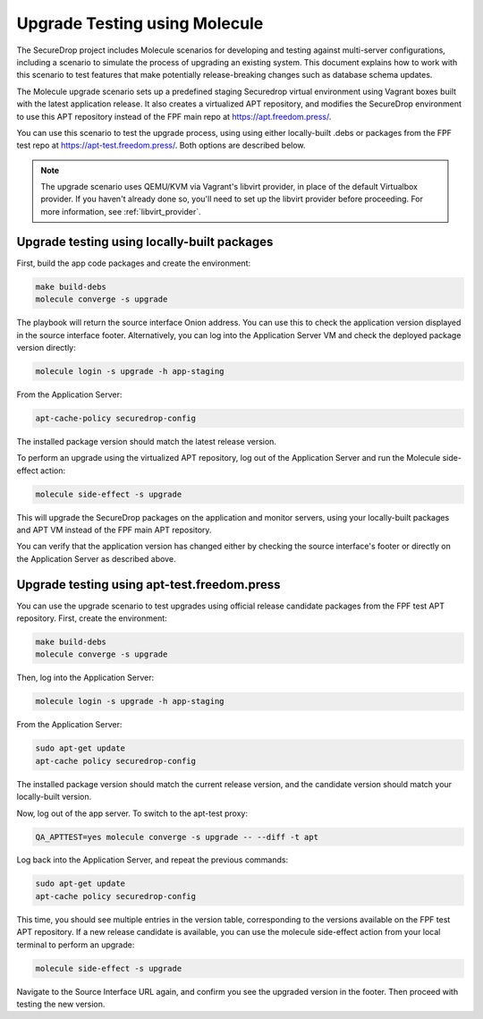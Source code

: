 .. _upgrade_testing:

Upgrade Testing using Molecule
==============================

The SecureDrop project includes Molecule scenarios for developing and testing against
multi-server configurations, including a scenario to simulate the process of upgrading an
existing system. This document explains how to work with this scenario to test
features that make potentially release-breaking changes such as database 
schema updates.

The Molecule upgrade scenario sets up a predefined staging Securedrop virtual 
environment using Vagrant boxes built with the latest application release.
It also creates a virtualized APT repository, and modifies 
the SecureDrop environment to use this APT repository instead of the FPF main 
repo at https://apt.freedom.press/. 

You can use this scenario to test the upgrade process, using using either 
locally-built .debs or packages from the FPF test repo at 
https://apt-test.freedom.press/. Both options are described below.
  
.. note:: The upgrade scenario uses QEMU/KVM via Vagrant's libvirt provider, in 
   place of the  default Virtualbox provider. If you haven't already done so, 
   you'll need to set up the libvirt provider before proceeding. For 
   more information, see :ref:`libvirt_provider`. 

.. _upgrade_testing_local:

Upgrade testing using locally-built packages
--------------------------------------------

First, build the app code packages and create the environment:

.. code:: sh

 make build-debs
 molecule converge -s upgrade

The playbook will return the source interface Onion address. You can use this to
check the application version displayed in the source interface footer. 
Alternatively, you can log into the Application Server VM and check the deployed 
package version directly:

.. code:: sh

   molecule login -s upgrade -h app-staging

From the Application Server:

.. code:: sh

   apt-cache-policy securedrop-config

The installed package version should match the latest release version.

To perform an upgrade using the virtualized APT repository, log out of the 
Application Server and run the Molecule side-effect action:

.. code:: sh

   molecule side-effect -s upgrade

This will upgrade the SecureDrop packages on the application and 
monitor servers,
using your locally-built packages and APT VM instead of the FPF main APT 
repository. 

You can verify that the application version has changed either by checking the 
source interface's footer or directly on the Application Server as described 
above. 

.. _upgrade_testing_apt:

Upgrade testing using apt-test.freedom.press
--------------------------------------------

You can use the upgrade scenario to test upgrades using official release 
candidate packages from the FPF test APT repository. First, 
create the environment:

.. code:: sh

   make build-debs 
   molecule converge -s upgrade

Then, log into the Application Server:

.. code:: sh
   
   molecule login -s upgrade -h app-staging

From the Application Server:

.. code:: sh

   sudo apt-get update
   apt-cache policy securedrop-config

The installed package version should match the current release version, and the
candidate version should match your locally-built version.

Now, log out of the app server. To switch to the apt-test proxy:

.. code:: sh

   QA_APTTEST=yes molecule converge -s upgrade -- --diff -t apt

Log back into the Application Server, and repeat the previous commands:

.. code:: sh

   sudo apt-get update
   apt-cache policy securedrop-config 

This time, you should see multiple entries in the version table, corresponding 
to the versions available on the FPF test APT repository. If a new release 
candidate is available, you can use the molecule side-effect action from your 
local terminal to perform an upgrade:

.. code:: sh

   molecule side-effect -s upgrade

Navigate to the Source Interface URL again, and confirm you see the upgraded 
version in the footer. Then proceed with testing the new version.
